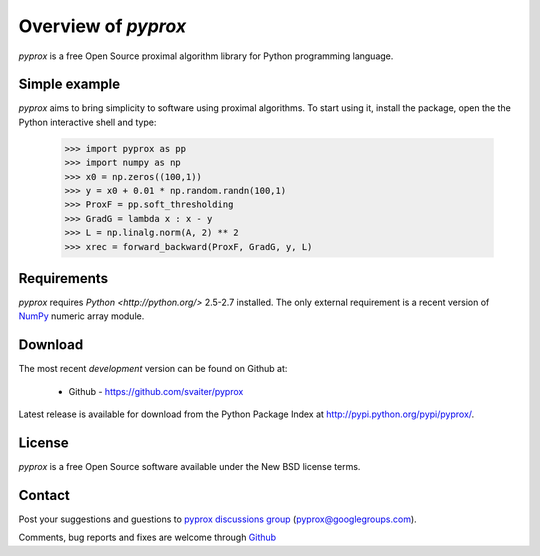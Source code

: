 ====================
Overview of `pyprox`
====================

`pyprox` is a free Open Source proximal algorithm library for Python
programming language.

Simple example
--------------

`pyprox` aims to bring simplicity to software using proximal algorithms.
To start using it, install the package, open the the Python interactive
shell and type:

    >>> import pyprox as pp
    >>> import numpy as np
    >>> x0 = np.zeros((100,1))
    >>> y = x0 + 0.01 * np.random.randn(100,1)
    >>> ProxF = pp.soft_thresholding
    >>> GradG = lambda x : x - y
    >>> L = np.linalg.norm(A, 2) ** 2
    >>> xrec = forward_backward(ProxF, GradG, y, L)

Requirements
------------
`pyprox` requires `Python <http://python.org/>` 2.5-2.7 installed.
The only external requirement is a recent version of
`NumPy <http://numpy.scipy.org/>`_ numeric array module.

Download
--------

The most recent *development* version can be found on Github at:

  * Github - https://github.com/svaiter/pyprox

Latest release is available for download from the Python Package Index at
http://pypi.python.org/pypi/pyprox/.

License
-------

`pyprox` is a free Open Source software available under the New BSD license
terms.

Contact
-------

Post your suggestions and guestions to `pyprox discussions
group <http://groups.google.com/group/pyprox>`_ (pyprox@googlegroups.com).

Comments, bug reports and fixes are welcome through `Github <https://github
.com/svaiter/pyprox>`_

